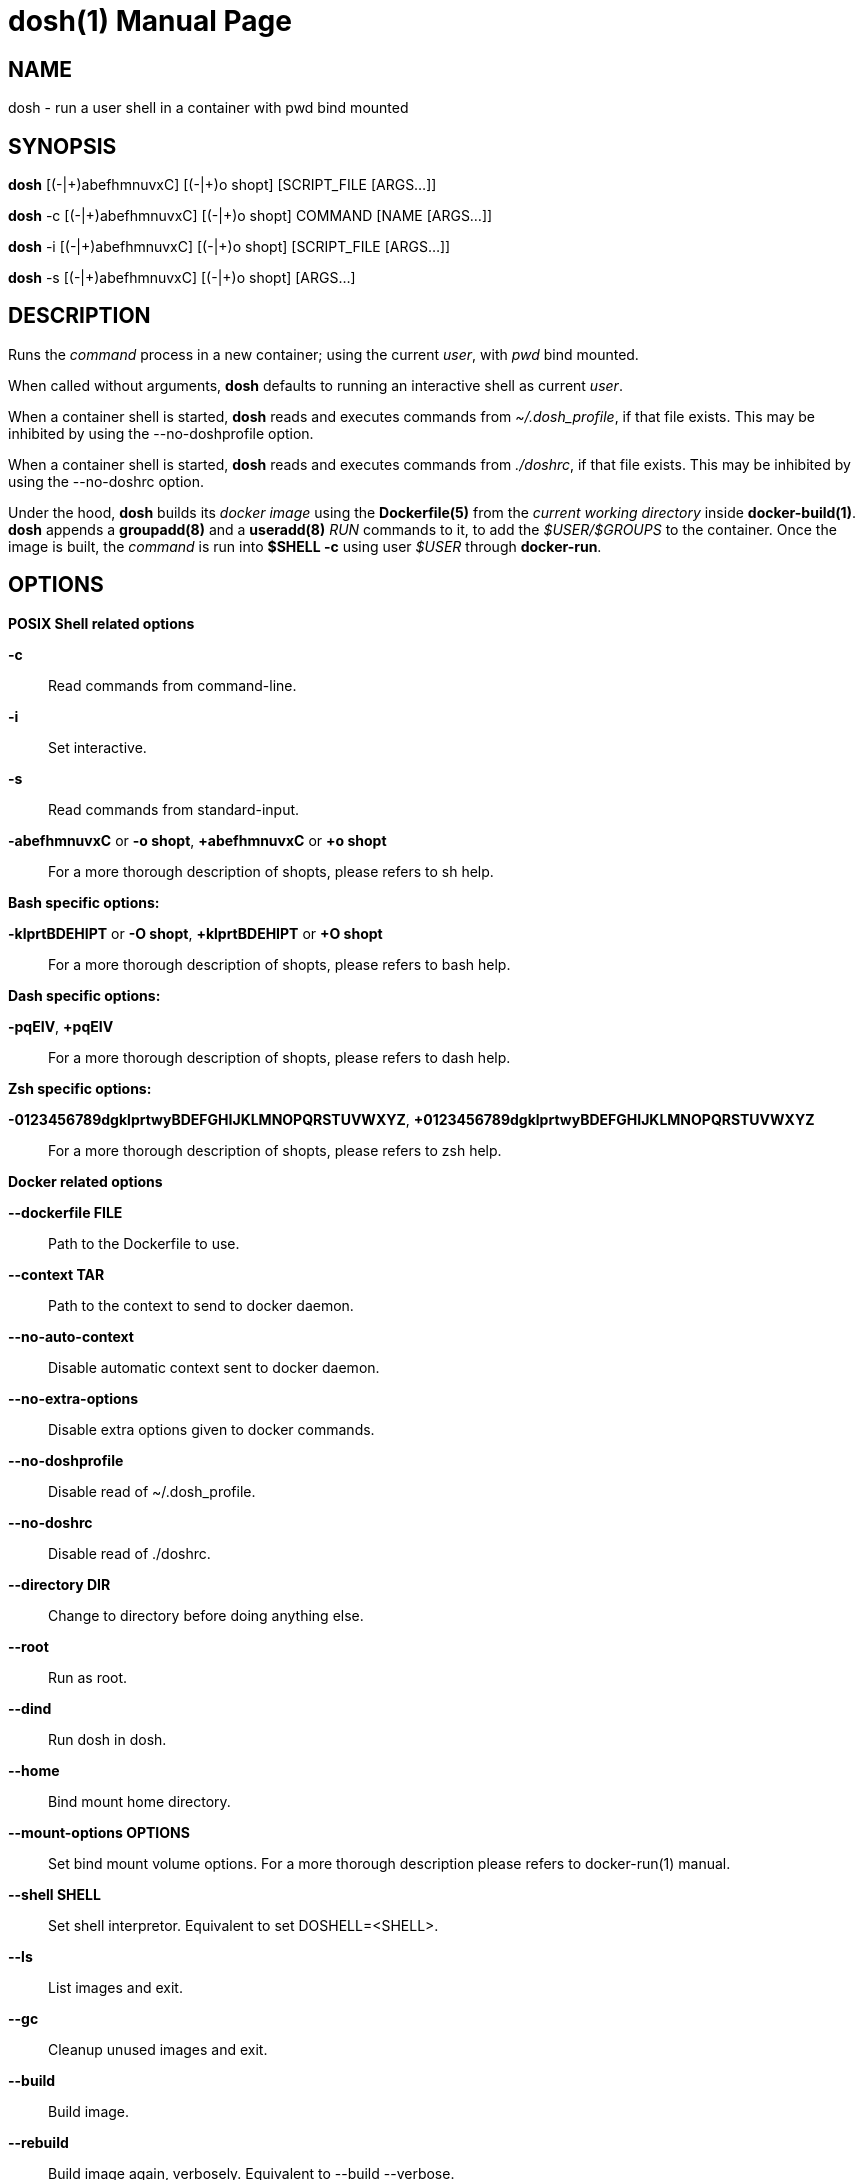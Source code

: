 = dosh(1)
:doctype: manpage
:author: Gaël PORTAY
:email: gael.portay@gmail.com
:lang: en
:man manual: Docker Shell Manual
:man source: dosh 3

== NAME

dosh - run a user shell in a container with pwd bind mounted

== SYNOPSIS

*dosh*    [(-|\+)abefhmnuvxC] [(-|+)o shopt] [SCRIPT_FILE  [ARGS...]]

*dosh* -c [(-|\+)abefhmnuvxC] [(-|+)o shopt] COMMAND [NAME [ARGS...]]

*dosh* -i [(-|\+)abefhmnuvxC] [(-|+)o shopt] [SCRIPT_FILE  [ARGS...]]

*dosh* -s [(-|\+)abefhmnuvxC] [(-|+)o shopt]               [ARGS...]

== DESCRIPTION

Runs the _command_ process in a new container; using the current _user_, with
_pwd_ bind mounted.

When called without arguments, *dosh* defaults to running an interactive shell
as current _user_.

When a container shell is started, *dosh* reads and executes commands from
_~/.dosh_profile_, if that file exists. This may be inhibited by using the
--no-doshprofile option.

When a container shell is started, *dosh* reads and executes commands from
_./doshrc_, if that file exists. This may be inhibited by using the --no-doshrc
option.

Under the hood, *dosh* builds its _docker image_ using the *Dockerfile(5)* from
the _current working directory_ inside *docker-build(1)*. *dosh* appends a
*groupadd(8)* and a *useradd(8)* _RUN_ commands to it, to add the
_$USER/$GROUPS_ to the container. Once the image is built, the _command_ is run
into *$SHELL -c* using user _$USER_ through *docker-run*.

== OPTIONS

*POSIX Shell related options*

**-c**::
	Read commands from command-line.

**-i**::
	Set interactive.

**-s**::
	Read commands from standard-input.

**-abefhmnuvxC** or **-o shopt**, **+abefhmnuvxC** or **+o shopt**::
	For a more thorough description of shopts, please refers to sh help.

*Bash specific options:*

**-klprtBDEHIPT** or **-O shopt**, **+klprtBDEHIPT** or **+O shopt**::
	For a more thorough description of shopts, please refers to bash help.

*Dash specific options:*

**-pqEIV**, **+pqEIV**::
	For a more thorough description of shopts, please refers to dash help.

**Zsh specific options:**

**-0123456789dgklprtwyBDEFGHIJKLMNOPQRSTUVWXYZ**, **+0123456789dgklprtwyBDEFGHIJKLMNOPQRSTUVWXYZ**::
	For a more thorough description of shopts, please refers to zsh help.

*Docker related options*

**--dockerfile FILE**::
	Path to the Dockerfile to use.

**--context TAR**::
	Path to the context to send to docker daemon.

**--no-auto-context**::
	Disable automatic context sent to docker daemon.

**--no-extra-options**::
	Disable extra options given to docker commands.

**--no-doshprofile**::
	Disable read of ~/.dosh_profile.

**--no-doshrc**::
	Disable read of ./doshrc.

**--directory DIR**::
	Change to directory before doing anything else.

**--root**::
	Run as root.

**--dind**::
	Run dosh in dosh.

**--home**::
	Bind mount home directory.

**--mount-options OPTIONS**::
	Set bind mount volume options.
	For a more thorough description please refers to docker-run(1) manual.

**--shell SHELL**::
	Set shell interpretor.
	Equivalent to set DOSHELL=<SHELL>.

**--ls**::
	List images and exit.

**--gc**::
	Cleanup unused images and exit.

**--build**::
	Build image.

**--rebuild**::
	Build image again, verbosely.
	Equivalent to --build --verbose.

**--rmi**::
	Remove image and exit.

**--detach**::
	Detach container.

**--exec CONTAINER**::
	Execute in container.

**--tag**::
	Print docker tag and exit.

**--dry-run**::
	Do nothing; echo docker commands.

*Miscellaneous options*

**--verbose**::
	Turn on verbose mode.

**--version**::
	Print version.

**--help**::
	Print usage.

== ENVIRONMENT VARIABLES

**DOCKER**::
	The docker executable.

**DOSHELL**::
	The full pathname to the shell to run in docker image.
	Equivalent to --shell <SHELL>.

**DOSHLVL**::
	Incremented by one each time an instance of dosh is started.

**DOSH_DOCKERFILE**::
	The filename of the Dockerfile to use.
	Equivalent to --dockerfile <FILE>.

**DOSH_DOCKER_RUN_EXTRA_OPTS**::
	Set additionnal parameters to docker run command.

**DOSH_DOCKER_EXEC_EXTRA_OPTS**::
	Set additionnal parameters to docker exec command.

**DOSH_DOCKER_BUILD_EXTRA_OPTS**::
	Set additionnal parameters to docker build command.

**DOSH_DOCKER_RMI_EXTRA_OPTS**::
	Set additionnal parameters to docker rmi command.

== EXAMPLES

Run an _interactive shell_ in the latest _Ubuntu_ container

	$ echo FROM ubuntu >Dockerfile
	$ cat Dockerfile
	FROM ubuntu

	$ dosh
	sha256:777c682a9816
	gportay@4c3fb2d195d8:~$ 

Check for the _distribution_

	gportay@4c3fb2d195d8:~$ cat /etc/os-release
	DISTRIB_ID=Ubuntu
	DISTRIB_RELEASE=16.04
	DISTRIB_CODENAME=xenial
	DISTRIB_DESCRIPTION="Ubuntu 16.04.1 LTS"
	NAME="Ubuntu"
	VERSION="16.04.1 LTS (Xenial Xerus)"
	ID=ubuntu
	ID_LIKE=debian
	PRETTY_NAME="Ubuntu 16.04.1 LTS"
	VERSION_ID="16.04"
	HOME_URL="http://www.ubuntu.com/"
	SUPPORT_URL="http://help.ubuntu.com/"
	BUG_REPORT_URL="http://bugs.launchpad.net/ubuntu/"
	VERSION_CODENAME=xenial
	UBUNTU_CODENAME=xenial

Check for _user_

	gportay@4c3fb2d195d8:~$ whoami
	gportay

Exit from container

	gportay@4c3fb2d195d8:~$ exit
	logout

Run the _commands_ above in the same container as a _shell_ script

	$ dosh "cat /etc/os-release && whoami"
	NAME="Ubuntu"
	VERSION="16.04.1 LTS (Xenial Xerus)"
	ID=ubuntu
	ID_LIKE=debian
	PRETTY_NAME="Ubuntu 16.04.1 LTS"
	VERSION_ID="16.04"
	HOME_URL="http://www.ubuntu.com/"
	SUPPORT_URL="http://help.ubuntu.com/"
	BUG_REPORT_URL="http://bugs.launchpad.net/ubuntu/"
	VERSION_CODENAME=xenial
	UBUNTU_CODENAME=xenial
	gportay
	logout

Check for _PWD_ bind mountage ; write the _distribution_ name to local file

	$ dosh -c "grep '^NAME=' /etc/os-release >os-release"

Read the contents outside the container

	$ cat os-release
	NAME="Ubuntu"

Specify the *Dockerfile(5)* to use

	$ dosh --dockerfile Dockerfile.fedora -c "grep '^NAME=' /etc/os-release"
	sha256:44d9de323a55
	NAME=Fedora

Change to another _directory_ before doing anything else

	$ cd /tmp
	$ dosh --directory "$OLDPWD" -c "grep '^NAME=' /etc/os-release"
	NAME="Ubuntu"
	$ cd -

Run shell as _root_ with _--root_ to perform privileged user operations into
container

	$ dosh --root
	root@4c3fb2d195d8:/# whoami
	root
	root@4c3fb2d195d8:/# apt-get install -y asciidoctor
	Reading package lists... Done
	Building dependency tree
	Reading state information... Done
	asciidoctor is already the newest version (1.5.4-1).
	0 upgraded, 0 newly installed, 0 to remove and 6 not upgraded.

Rebuild image if *Dockerfile(5)* has changed

	$ echo RUN apt-get update && apt-get install -y asciidoctor >>Dockerfile
	$ cat Dockerfile
	FROM ubuntu
	RUN apt-get update && apt-get install -y asciidoctor
	$ dosh --build
	sha256:777c682a9816
	gportay@31dd533203ea:~$ which asciidoctor
	/usr/bin/asciidoctor
	gportay@31dd533203ea:~$ exit
	logout

	$ dosh
	gportay@0406c4779648:~$ exit
	logout

Bind mount _$HOME_ directory

	$ echo $PWD
	/home/gportay/src/dosh
	$ echo $HOME
	/home/gportay

	$ dosh --home
	gportay@098ac1e92f20 ~/src/dosh $ echo $PWD
	/home/gportay/src/dosh
	gportay@098ac1e92f20 ~/src/dosh $ echo $HOME
	/home/gportay

Use _/bin/sh_ as default _$SHELL_

	$ echo $0
	bash

	$ dosh --shell /bin/sh
	$ echo $0
	/bin/sh

Detach container

	$ dosh --detach
	6b0e5f883ca5e176452bb234bccf70623a35b5d5f12ae56761a392a3e9f40125

	$ docker ps -a
	CONTAINER ID        IMAGE                                                                  COMMAND                  CREATED             STATUS              PORTS               NAMES
	6b0e5f883ca5        dosh-dbc94874ef3f1be8f595c79fcaf36fd691dc2af3b7b29f291210cecc8f2beca2  "/bin/bash -c 'cd /ho"   7 seconds ago       Up 6 seconds                            determined_archimedes

Execute commands in it with _--exec_

	$ dosh --exec determined_archimedes -c 'hostname'
	6b0e5f883ca5

Attach to it using *docker-attach(1)*

	$ docker attach 6b0e5f883ca5e176452bb234bccf70623a35b5d5f12ae56761a392a3e9f40125
	gportay@6b0e5f883ca5:~$ exit
	exit

Stop it using *docker-stop(1)*

	$ docker stop 6b0e5f883ca5
	6b0e5f883ca5e176452bb234bccf70623a35b5d5f12ae56761a392a3e9f40125

And do not forget to remove it using *docker-rm(1)*

	$ docker rm 6b0e5f883ca5
	6b0e5f883ca5e176452bb234bccf70623a35b5d5f12ae56761a392a3e9f40125

	$ docker ps -a
	CONTAINER ID        IMAGE                                                                  COMMAND                  CREATED             STATUS              PORTS               NAMES

== BUGS

Report bugs at *https://github.com/gportay/dosh/issues*

== AUTHOR

Written by Gaël PORTAY *gael.portay@gmail.com*

== COPYRIGHT

Copyright (c) 2017-2020,2023 Gaël PORTAY

This program is free software: you can redistribute it and/or modify it under
the terms of the MIT License.

== SEE ALSO

docker-build(1), docker-run(1), groupadd(8), useradd(8)

